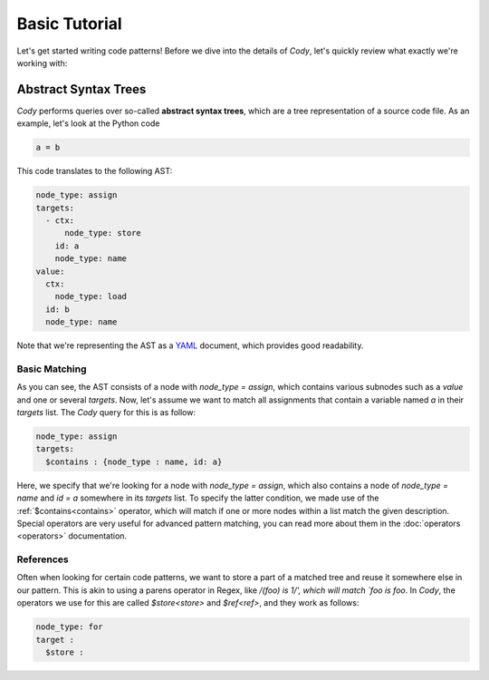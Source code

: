 ==============
Basic Tutorial
==============

Let's get started writing code patterns! Before we dive into the details of `Cody`, let's quickly
review what exactly we're working with:

Abstract Syntax Trees
=====================

`Cody` performs queries over so-called **abstract syntax trees**, which are a tree representation
of a source code file. As an example, let's look at the Python code

.. code-block:: python

    a = b

This code translates to the following AST:

.. code-block:: yaml

    node_type: assign
    targets:
      - ctx:
          node_type: store
        id: a
        node_type: name
    value:
      ctx:
        node_type: load
      id: b
      node_type: name

Note that we're representing the AST as a `YAML <http://en.wikipedia.org/wiki/yaml>`_ document, which
provides good readability.

Basic Matching
--------------

As you can see, the AST consists of a node with `node_type = assign`, which contains various
subnodes such as a `value` and one or several `targets`. Now, let's assume we want to match all
assignments that contain a variable named `a` in their `targets` list. The `Cody` query for this 
is as follow:

.. code-block:: yaml

    node_type: assign
    targets:
      $contains : {node_type : name, id: a}

Here, we specify that we're looking for a node with `node_type = assign`, which also contains
a node of `node_type = name` and `id = a` somewhere in its `targets` list. To specify the latter
condition, we made use of the :ref:`$contains<contains>` operator, which will match if
one or more nodes within a list match the given description. Special operators are very useful
for advanced pattern matching, you can read more about them in the :doc:`operators <operators>`
documentation.

References
----------

Often when looking for certain code patterns, we want to store a part of a matched tree and reuse it
somewhere else in our pattern. This is akin to using a parens operator in Regex, like 
`/(foo) is \1/', which will match `foo is foo`. In `Cody`, the operators we use for this are called
`$store<store>` and `$ref<ref>`, and they work as follows:

.. code-block:: yaml

  node_type: for
  target :
    $store : 